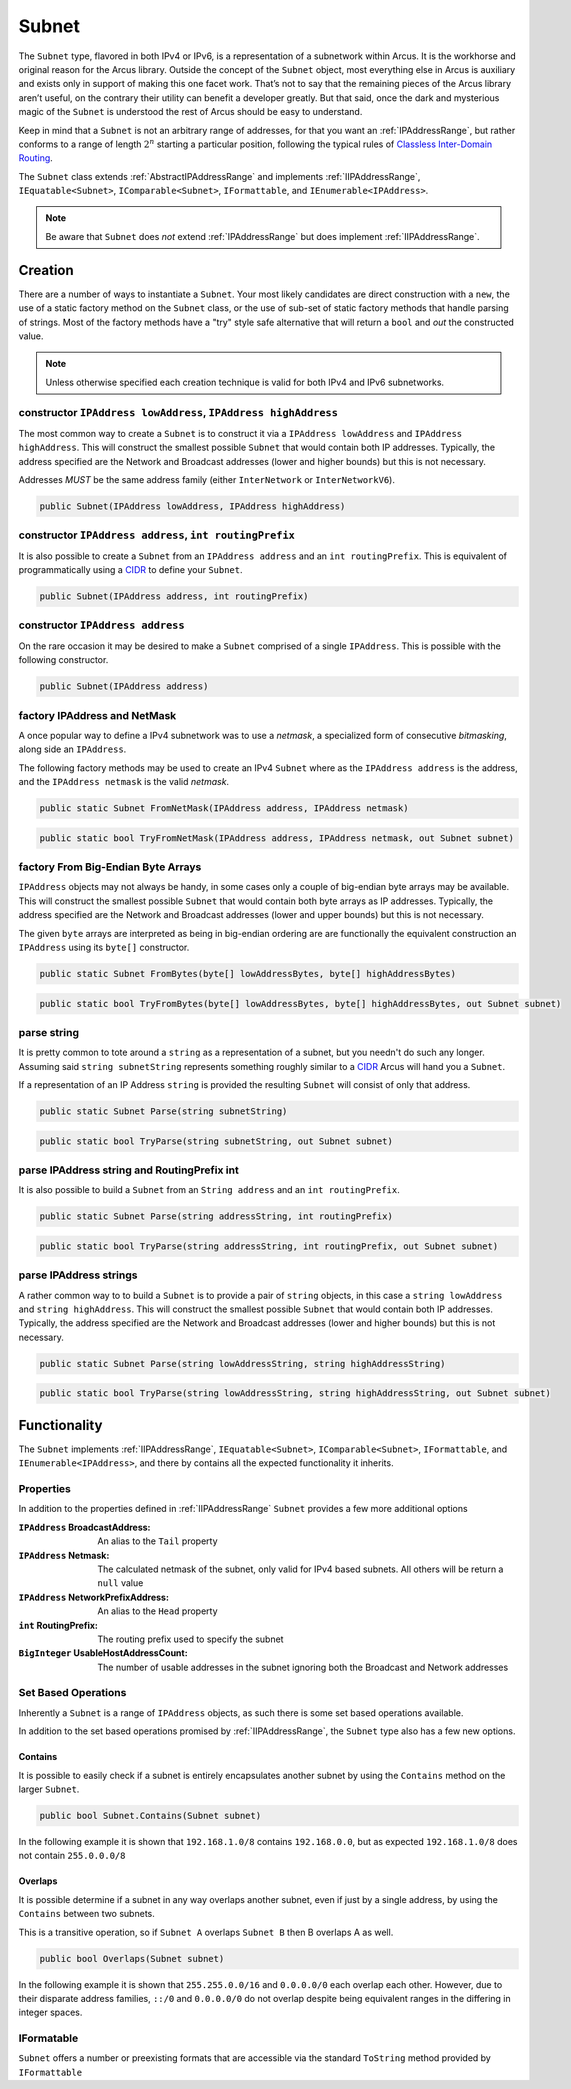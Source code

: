 .. _Subnet:

Subnet
======

The ``Subnet`` type, flavored in both IPv4 or IPv6, is a representation of a subnetwork within Arcus. It is the workhorse and original reason for the Arcus library. Outside the concept of the ``Subnet`` object, most everything else in Arcus is auxiliary and exists only in support of making this one facet work. That’s not to say that the remaining pieces of the Arcus library aren’t useful, on the contrary their utility can benefit a developer greatly. But that said, once the dark and mysterious magic of the ``Subnet`` is understood the rest of Arcus should be easy to understand.

Keep in mind that a ``Subnet`` is not an arbitrary range of addresses, for that you want an :ref:`IPAddressRange`, but rather conforms to a range of length :math:`2^n` starting a particular position, following the typical rules of `Classless Inter-Domain Routing <https://en.wikipedia.org/wiki/Classless_Inter-Domain_Routing>`_.

The ``Subnet`` class extends :ref:`AbstractIPAddressRange` and implements :ref:`IIPAddressRange`, ``IEquatable<Subnet>``, ``IComparable<Subnet>``, ``IFormattable``, and ``IEnumerable<IPAddress>``.

.. note::  Be aware that ``Subnet`` does *not* extend :ref:`IPAddressRange` but does implement :ref:`IIPAddressRange`.

Creation
--------

There are a number of ways to instantiate a ``Subnet``. Your most likely candidates are direct construction with a ``new``, the use of a static factory method on the ``Subnet`` class, or the use of sub-set of static factory methods that handle parsing of strings. Most of the factory methods have a "try" style safe alternative that will return a ``bool`` and *out* the constructed value.

.. note:: Unless otherwise specified each creation technique is valid for both IPv4 and IPv6 subnetworks.

constructor ``IPAddress lowAddress``, ``IPAddress highAddress``
^^^^^^^^^^^^^^^^^^^^^^^^^^^^^^^^^^^^^^^^^^^^^^^^^^^^^^^^^^^^^^^^

The most common way to create a ``Subnet`` is to construct it via a ``IPAddress lowAddress`` and ``IPAddress highAddress``. This will construct the smallest possible ``Subnet`` that would contain both IP addresses. Typically, the address specified are the Network and Broadcast addresses (lower and higher bounds) but this is not necessary.

Addresses *MUST* be the same address family (either ``InterNetwork`` or ``InterNetworkV6``).

.. code-block:: c#

   public Subnet(IPAddress lowAddress, IPAddress highAddress)

constructor ``IPAddress address``, ``int routingPrefix``
^^^^^^^^^^^^^^^^^^^^^^^^^^^^^^^^^^^^^^^^^^^^^^^^^^^^^^^^

It is also possible to create a ``Subnet`` from an ``IPAddress address`` and an ``int routingPrefix``. This is equivalent of programmatically using a `CIDR <https://en.wikipedia.org/wiki/Classless_Inter-Domain_Routing>`_ to define your ``Subnet``.

.. code-block:: c#

   public Subnet(IPAddress address, int routingPrefix)

constructor ``IPAddress address``
^^^^^^^^^^^^^^^^^^^^^^^^^^^^^^^^^

On the rare occasion it may be desired to make a ``Subnet`` comprised of a single ``IPAddress``. This is possible with the following constructor.

.. code-block:: c#

   public Subnet(IPAddress address)

factory IPAddress and NetMask
^^^^^^^^^^^^^^^^^^^^^^^^^^^^^

A once popular way to define a IPv4 subnetwork was to use a *netmask*\ , a specialized form of consecutive *bitmasking*\ , along side an ``IPAddress``.

The following factory methods may be used to create an IPv4 ``Subnet`` where as the ``IPAddress address`` is the address, and the ``IPAddress netmask`` is the valid *netmask*.

.. code-block:: c#

   public static Subnet FromNetMask(IPAddress address, IPAddress netmask)

.. code-block:: c#

   public static bool TryFromNetMask(IPAddress address, IPAddress netmask, out Subnet subnet)

factory From Big-Endian Byte Arrays
^^^^^^^^^^^^^^^^^^^^^^^^^^^^^^^^^^^

``IPAddress`` objects may not always be handy, in some cases only a couple of big-endian byte arrays may be available. This will construct the smallest possible ``Subnet`` that would contain both byte arrays as IP addresses. Typically, the address specified are the Network and Broadcast addresses (lower and upper bounds) but this is not necessary.

The given ``byte`` arrays are interpreted as being in big-endian ordering are are functionally the equivalent construction an ``IPAddress`` using its ``byte[]`` constructor.


.. code-block:: c#

   public static Subnet FromBytes(byte[] lowAddressBytes, byte[] highAddressBytes)

.. code-block:: c#

   public static bool TryFromBytes(byte[] lowAddressBytes, byte[] highAddressBytes, out Subnet subnet)

parse string
^^^^^^^^^^^^

It is pretty common to tote around a ``string`` as a representation of a subnet, but you needn't do such any longer. Assuming said ``string subnetString`` represents something roughly similar to a `CIDR <https://en.wikipedia.org/wiki/Classless_Inter-Domain_Routing>`_ Arcus will hand you a ``Subnet``.

If a representation of an IP Address ``string`` is provided the resulting ``Subnet`` will consist of only that address.

.. code-block:: c#

   public static Subnet Parse(string subnetString)

.. code-block:: c#

   public static bool TryParse(string subnetString, out Subnet subnet)

parse IPAddress string and RoutingPrefix int
^^^^^^^^^^^^^^^^^^^^^^^^^^^^^^^^^^^^^^^^^^^^

It is also possible to build  a ``Subnet`` from an ``String address`` and an ``int routingPrefix``.

.. code-block:: c#

   public static Subnet Parse(string addressString, int routingPrefix)

.. code-block:: c#

   public static bool TryParse(string addressString, int routingPrefix, out Subnet subnet)

parse IPAddress strings
^^^^^^^^^^^^^^^^^^^^^^^

A rather common way to to build a ``Subnet`` is to provide a pair of ``string`` objects, in this case a ``string lowAddress`` and ``string highAddress``. This will construct the smallest possible ``Subnet`` that would contain both IP addresses. Typically, the address specified are the Network and Broadcast addresses (lower and higher bounds) but this is not necessary.

.. code-block:: c#

   public static Subnet Parse(string lowAddressString, string highAddressString)

.. code-block:: c#

   public static bool TryParse(string lowAddressString, string highAddressString, out Subnet subnet)

Functionality
-------------

The ``Subnet`` implements :ref:`IIPAddressRange`, ``IEquatable<Subnet>``, ``IComparable<Subnet>``, ``IFormattable``, and ``IEnumerable<IPAddress>``, and there by contains all the expected functionality it inherits.


Properties
^^^^^^^^^^

In addition to the properties defined in :ref:`IIPAddressRange` ``Subnet`` provides a few more additional options

:``IPAddress`` BroadcastAddress: An alias to the ``Tail`` property
:``IPAddress`` Netmask: The calculated netmask of the subnet, only valid for IPv4 based subnets. All others will be return a ``null`` value
:``IPAddress`` NetworkPrefixAddress: An alias to the ``Head`` property
:``int`` RoutingPrefix: The routing prefix used to specify the subnet
:``BigInteger`` UsableHostAddressCount: The number of usable addresses in the subnet ignoring both the Broadcast and Network addresses

Set Based Operations
^^^^^^^^^^^^^^^^^^^^

Inherently a ``Subnet`` is a range of ``IPAddress`` objects, as such there is some set based operations available.

In addition to the set based operations promised by :ref:`IIPAddressRange`, the ``Subnet`` type also has a few new options.

Contains
~~~~~~~~

It is possible to easily check if a subnet is entirely encapsulates another subnet by using the ``Contains`` method on the larger ``Subnet``.

.. code-block:: c#

   public bool Subnet.Contains(Subnet subnet)

In the following example it is shown that ``192.168.1.0/8`` contains ``192.168.0.0``, but as expected ``192.168.1.0/8`` does not contain ``255.0.0.0/8``

.. code-block:: c#
   :emphasize-lines: 10-11
   :caption: Subnet Contains Example
   :name: Subnet Contains Example

   [Fact]
   public void Contains_Example()
   {
       // Arrange
       var subnetA = Subnet.Parse("192.168.1.0", 8);   // 192.0.0.0 - 192.255.255.255
       var subnetB = Subnet.Parse("192.168.0.0", 16);  // 192.168.0.0 - 192.168.255.255
       var subnetC = Subnet.Parse("255.0.0.0", 8);     // 255.0.0.0 - 255.255.255.255

       // Assert
       Assert.True(subnetA.Contains(subnetB));
       Assert.False(subnetA.Contains(subnetC));
   }

Overlaps
~~~~~~~~

It is possible determine if a subnet in any way overlaps another subnet, even if just by a single address, by using the ``Contains`` between two subnets.

This is a transitive operation, so if ``Subnet A`` overlaps ``Subnet B`` then B overlaps A as well.

.. code-block:: c#

   public bool Overlaps(Subnet subnet)

In the following example it is shown that ``255.255.0.0/16`` and ``0.0.0.0/0`` each overlap each other. However, due to their disparate address families, ``::/0`` and ``0.0.0.0/0`` do not overlap despite being equivalent ranges in the differing in integer spaces.

.. code-block:: c#
   :emphasize-lines: 12-15
   :caption: Subnet Overlaps Example
   :name: Subnet Overlaps Example

   [Fact]
   public void Overlaps_Example()
   {
      // Arrange
      var ipv4SubnetA = Subnet.Parse("255.255.0.0", 16);
      var ipv4SubnetB = Subnet.Parse("0.0.0.0", 0);

      var ipv6SubnetA = Subnet.Parse("::", 0);
      var ipv6SubnetB = Subnet.Parse("abcd:ef01::", 64);

      // Act
      Assert.True(ipv4SubnetA.Overlaps(ipv4SubnetB));
      Assert.True(ipv4SubnetB.Overlaps(ipv4SubnetA));
      Assert.True(ipv6SubnetA.Overlaps(ipv6SubnetB));
      Assert.False(ipv6SubnetA.Overlaps(ipv4SubnetA));
   }

IFormatable
^^^^^^^^^^^

``Subnet`` offers a number or preexisting formats that are accessible via the standard ``ToString`` method provided by ``IFormattable``

.. csv-table:: Subnet format values
   :file: subnet-formats.csv
   :header-rows: 1
